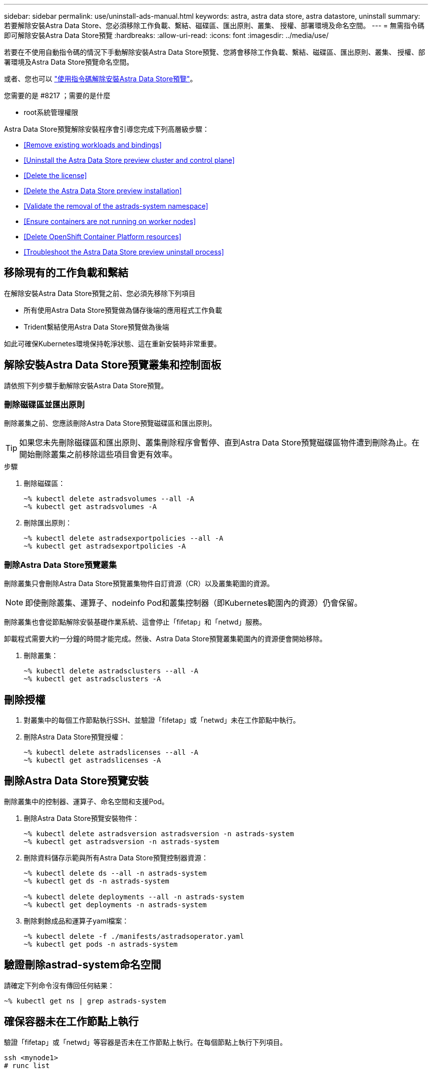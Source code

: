 ---
sidebar: sidebar 
permalink: use/uninstall-ads-manual.html 
keywords: astra, astra data store, astra datastore, uninstall 
summary: 若要解除安裝Astra Data Store、您必須移除工作負載、繫結、磁碟區、匯出原則、叢集、 授權、部署環境及命名空間。 
---
= 無需指令碼即可解除安裝Astra Data Store預覽
:hardbreaks:
:allow-uri-read: 
:icons: font
:imagesdir: ../media/use/


若要在不使用自動指令碼的情況下手動解除安裝Astra Data Store預覽、您將會移除工作負載、繫結、磁碟區、匯出原則、叢集、 授權、部署環境及Astra Data Store預覽命名空間。

或者、您也可以 link:../use/uninstall-ads.html["使用指令碼解除安裝Astra Data Store預覽"]。

.您需要的是 #8217 ；需要的是什麼
* root系統管理權限


Astra Data Store預覽解除安裝程序會引導您完成下列高層級步驟：

* <<Remove existing workloads and bindings>>
* <<Uninstall the Astra Data Store preview cluster and control plane>>
* <<Delete the license>>
* <<Delete the Astra Data Store preview installation>>
* <<Validate the removal of the astrads-system namespace>>
* <<Ensure containers are not running on worker nodes>>
* <<Delete OpenShift Container Platform resources>>
* <<Troubleshoot the Astra Data Store preview uninstall process>>




== 移除現有的工作負載和繫結

在解除安裝Astra Data Store預覽之前、您必須先移除下列項目

* 所有使用Astra Data Store預覽做為儲存後端的應用程式工作負載
* Trident繫結使用Astra Data Store預覽做為後端


如此可確保Kubernetes環境保持乾淨狀態、這在重新安裝時非常重要。



== 解除安裝Astra Data Store預覽叢集和控制面板

請依照下列步驟手動解除安裝Astra Data Store預覽。



=== 刪除磁碟區並匯出原則

刪除叢集之前、您應該刪除Astra Data Store預覽磁碟區和匯出原則。


TIP: 如果您未先刪除磁碟區和匯出原則、叢集刪除程序會暫停、直到Astra Data Store預覽磁碟區物件遭到刪除為止。在開始刪除叢集之前移除這些項目會更有效率。

.步驟
. 刪除磁碟區：
+
[listing]
----
~% kubectl delete astradsvolumes --all -A
~% kubectl get astradsvolumes -A
----
. 刪除匯出原則：
+
[listing]
----
~% kubectl delete astradsexportpolicies --all -A
~% kubectl get astradsexportpolicies -A

----




=== 刪除Astra Data Store預覽叢集

刪除叢集只會刪除Astra Data Store預覽叢集物件自訂資源（CR）以及叢集範圍的資源。


NOTE: 即使刪除叢集、運算子、nodeinfo Pod和叢集控制器（即Kubernetes範圍內的資源）仍會保留。

刪除叢集也會從節點解除安裝基礎作業系統、這會停止「fifetap」和「netwd」服務。

卸載程式需要大約一分鐘的時間才能完成。然後、Astra Data Store預覽叢集範圍內的資源便會開始移除。

. 刪除叢集：
+
[listing]
----
~% kubectl delete astradsclusters --all -A
~% kubectl get astradsclusters -A
----




== 刪除授權

. 對叢集中的每個工作節點執行SSH、並驗證「fifetap」或「netwd」未在工作節點中執行。
. 刪除Astra Data Store預覽授權：
+
[listing]
----
~% kubectl delete astradslicenses --all -A
~% kubectl get astradslicenses -A

----




== 刪除Astra Data Store預覽安裝

刪除叢集中的控制器、運算子、命名空間和支援Pod。

. 刪除Astra Data Store預覽安裝物件：
+
[listing]
----
~% kubectl delete astradsversion astradsversion -n astrads-system
~% kubectl get astradsversion -n astrads-system

----
. 刪除資料儲存示範與所有Astra Data Store預覽控制器資源：
+
[listing]
----
~% kubectl delete ds --all -n astrads-system
~% kubectl get ds -n astrads-system

~% kubectl delete deployments --all -n astrads-system
~% kubectl get deployments -n astrads-system
----
. 刪除剩餘成品和運算子yaml檔案：
+
[listing]
----
~% kubectl delete -f ./manifests/astradsoperator.yaml
~% kubectl get pods -n astrads-system

----




== 驗證刪除astrad-system命名空間

請確定下列命令沒有傳回任何結果：

[listing]
----
~% kubectl get ns | grep astrads-system
----


== 確保容器未在工作節點上執行

驗證「fifetap」或「netwd」等容器是否未在工作節點上執行。在每個節點上執行下列項目。

[listing]
----
ssh <mynode1>
# runc list
----


== 刪除OpenShift Container Platform資源

如果您在Red Hat OpenShift Container Platform（OCP）上安裝Astra Data Store預覽、則可以解除安裝OCP安全內容限制（SCC）和角色繫結資源。

OpenShift使用安全內容限制（SCC）來控制Pod可以執行的動作。

完成標準的解除安裝程序之後、請完成下列步驟。

. 移除SCC資源：
+
[listing]
----
oc delete -f ads_privileged_scc.yaml
----
. 移除角色繫結資源：
+
[listing]
----
oc delete -f oc_role_bindings.yaml
----
+

NOTE: 請忽略這些步驟中的「找不到資源錯誤」。 

. 從所有Kubernetes節點移除「/var/lib/kubelet/config.yaml」。 




== 手動刪除範例

以下是執行手動解除安裝指令碼的範例。

[listing]
----
$ kubectl delete astradsvolumes --all -A
No resources found
$ kubectl delete astradsexportpolicies --all -A
No resources found
$ kubectl delete astradsclusters --all -A
astradscluster.astrads.netapp.io "astrads-sti-c6220-09-10-11-12" deleted

$ kubectl delete astradslicenses --all -A
astradslicense.astrads.netapp.io "e900000005" deleted

$ kubectl delete astradsdeployment astradsdeployment -n astrads-system
astradsdeployment.astrads.netapp.io "astradsdeployment" deleted

$ kubectl delete ds --all -n astrads-system
daemonset.apps "astrads-ds-astrads-sti-c6220-09-10-11-12" deleted
daemonset.apps "astrads-ds-nodeinfo-astradsdeployment" deleted
daemonset.apps "astrads-ds-support" deleted

$ kubectl delete deployments --all -n astrads-system
deployment.apps "astrads-cluster-controller" deleted
deployment.apps "astrads-deployment-support" deleted
deployment.apps "astrads-license-controller" deleted
deployment.apps "astrads-operator" deleted

$ kubectl delete -f /.../firetap/sds/manifests/netappsdsoperator.yaml
namespace "astrads-system" deleted
customresourcedefinition.apiextensions.k8s.io "astradsautosupports.astrads.netapp.io" deleted
customresourcedefinition.apiextensions.k8s.io "astradscloudsnapshots.astrads.netapp.io" deleted
customresourcedefinition.apiextensions.k8s.io "astradsclusters.astrads.netapp.io" deleted
customresourcedefinition.apiextensions.k8s.io "astradsdeployments.astrads.netapp.io" deleted
customresourcedefinition.apiextensions.k8s.io "astradsexportpolicies.astrads.netapp.io" deleted
customresourcedefinition.apiextensions.k8s.io "astradsfaileddrives.astrads.netapp.io" deleted
customresourcedefinition.apiextensions.k8s.io "astradslicenses.astrads.netapp.io" deleted
customresourcedefinition.apiextensions.k8s.io "astradsnfsoptions.astrads.netapp.io" deleted
customresourcedefinition.apiextensions.k8s.io "astradsnodeinfoes.astrads.netapp.io" deleted
customresourcedefinition.apiextensions.k8s.io "astradsqospolicies.astrads.netapp.io" deleted
customresourcedefinition.apiextensions.k8s.io "astradsvolumefiles.astrads.netapp.io" deleted
customresourcedefinition.apiextensions.k8s.io "astradsvolumes.astrads.netapp.io" deleted
customresourcedefinition.apiextensions.k8s.io "astradsvolumesnapshots.astrads.netapp.io" deleted
role.rbac.authorization.k8s.io "astrads-leader-election-role" deleted
clusterrole.rbac.authorization.k8s.io "astrads-astradscloudsnapshot-editor-role" deleted
clusterrole.rbac.authorization.k8s.io "astrads-astradscloudsnapshot-viewer-role" deleted
clusterrole.rbac.authorization.k8s.io "astrads-astradscluster-editor-role" deleted
clusterrole.rbac.authorization.k8s.io "astrads-astradscluster-viewer-role" deleted
clusterrole.rbac.authorization.k8s.io "astrads-astradslicense-editor-role" deleted
clusterrole.rbac.authorization.k8s.io "astrads-astradslicense-viewer-role" deleted
clusterrole.rbac.authorization.k8s.io "astrads-astradsvolume-editor-role" deleted
clusterrole.rbac.authorization.k8s.io "astrads-astradsvolume-viewer-role" deleted
clusterrole.rbac.authorization.k8s.io "astrads-autosupport-editor-role" deleted
clusterrole.rbac.authorization.k8s.io "astrads-autosupport-viewer-role" deleted
clusterrole.rbac.authorization.k8s.io "astrads-manager-role" deleted
clusterrole.rbac.authorization.k8s.io "astrads-metrics-reader" deleted
clusterrole.rbac.authorization.k8s.io "astrads-netappexportpolicy-editor-role" deleted
clusterrole.rbac.authorization.k8s.io "astrads-netappexportpolicy-viewer-role" deleted
clusterrole.rbac.authorization.k8s.io "astrads-netappsdsdeployment-editor-role" deleted
clusterrole.rbac.authorization.k8s.io "astrads-netappsdsdeployment-viewer-role" deleted
clusterrole.rbac.authorization.k8s.io "astrads-netappsdsnfsoption-editor-role" deleted
clusterrole.rbac.authorization.k8s.io "astrads-netappsdsnfsoption-viewer-role" deleted
clusterrole.rbac.authorization.k8s.io "astrads-netappsdsnodeinfo-editor-role" deleted
clusterrole.rbac.authorization.k8s.io "astrads-netappsdsnodeinfo-viewer-role" deleted
clusterrole.rbac.authorization.k8s.io "astrads-proxy-role" deleted
rolebinding.rbac.authorization.k8s.io "astrads-leader-election-rolebinding" deleted
clusterrolebinding.rbac.authorization.k8s.io "astrads-manager-rolebinding" deleted
clusterrolebinding.rbac.authorization.k8s.io "astrads-proxy-rolebinding" deleted
configmap "astrads-autosupport-cm" deleted
configmap "astrads-firetap-cm" deleted
configmap "astrads-fluent-bit-cm" deleted
configmap "astrads-kevents-asup" deleted
configmap "astrads-metrics-cm" deleted
service "astrads-operator-metrics-service" deleted
 Error from server (NotFound): error when deleting "/.../export/firetap/sds/manifests/netappsdsoperator.yaml": deployments.apps "astrads-operator" not found

$ kubectl get ns | grep astrads-system

[root@sti-rx2540-535c ~]# runc list
ID      PID     STATUS    BUNDLE       CREATED    OWNER
----


== Astra Data Store預覽解除安裝程序疑難排解

Kubernetes v1.20中的Astra Data Store預覽解除安裝程序、偶爾會導致Pod處於終止狀態。

如果發生此問題、請執行下列命令、強制刪除「astrad-system」命名空間中的所有Pod：

[listing]
----
kubectl delete pods --all  -n astrads-system   --force --grace-period 0
----